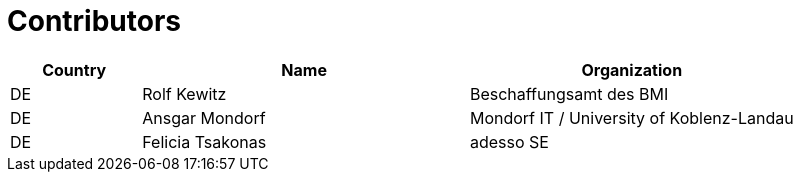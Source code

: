 

= Contributors

[cols="2,5,5", options="header"]
|===
| Country | Name | Organization
| DE | Rolf Kewitz | Beschaffungsamt des BMI
| DE | Ansgar Mondorf | Mondorf IT / University of Koblenz-Landau
| DE | Felicia Tsakonas | adesso SE
|===
